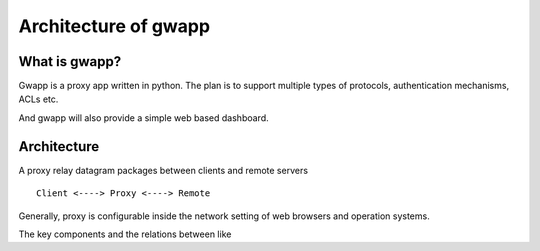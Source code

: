 Architecture of gwapp
=====================

What is gwapp?
--------------

Gwapp is a proxy app written in python. The plan is to support multiple types of
protocols, authentication mechanisms, ACLs etc.

And gwapp will also provide a simple web based dashboard.

Architecture
------------

A proxy relay datagram packages between clients and remote servers ::

    Client <----> Proxy <----> Remote

Generally, proxy is configurable inside the network setting of web browsers and
operation systems.


The key components and the relations between like ::



